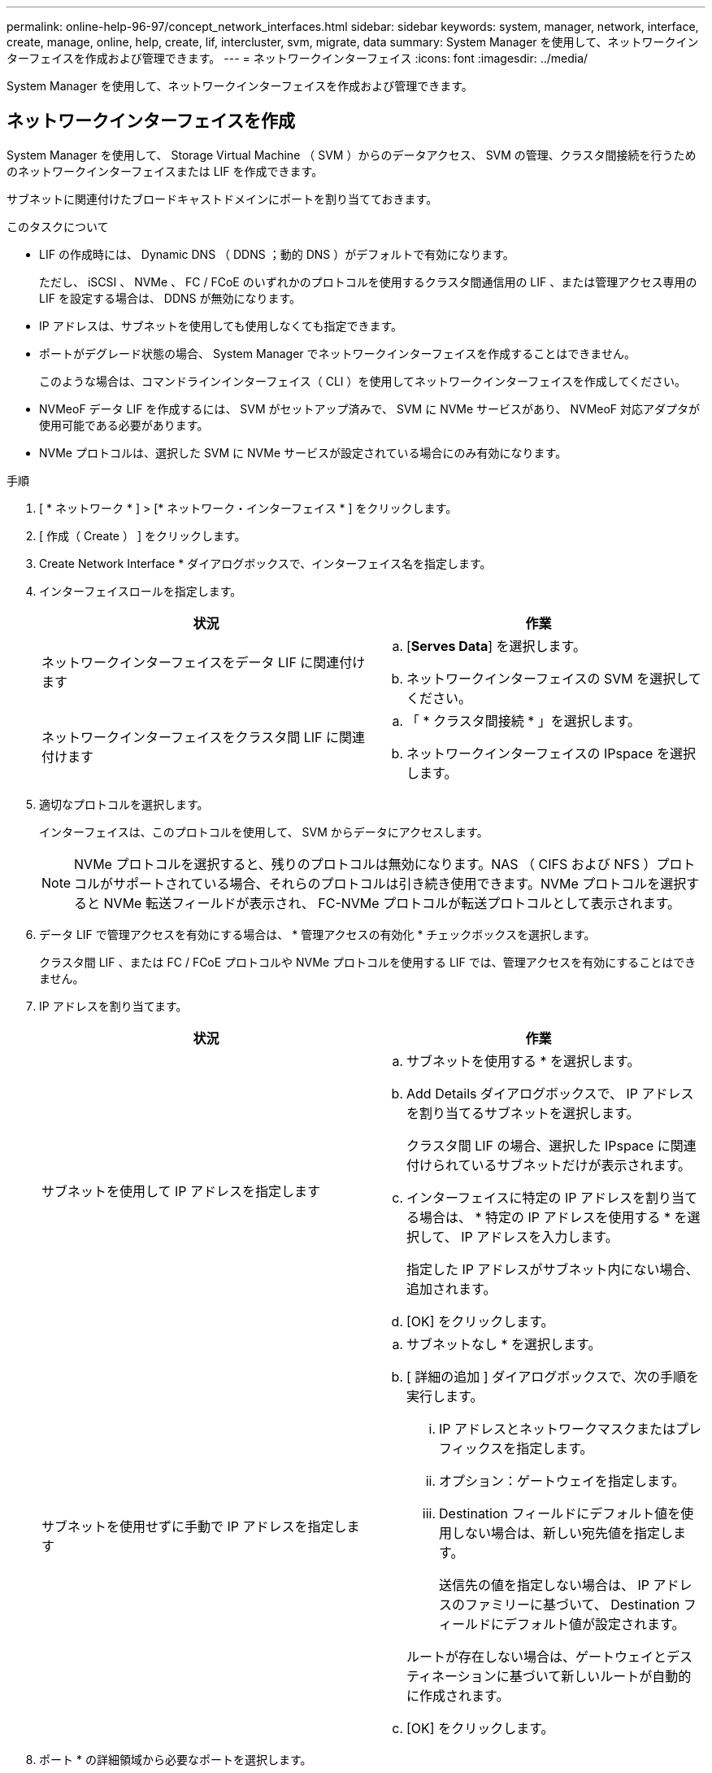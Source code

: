 ---
permalink: online-help-96-97/concept_network_interfaces.html 
sidebar: sidebar 
keywords: system, manager, network, interface, create, manage, online, help, create, lif, intercluster, svm, migrate, data 
summary: System Manager を使用して、ネットワークインターフェイスを作成および管理できます。 
---
= ネットワークインターフェイス
:icons: font
:imagesdir: ../media/


[role="lead"]
System Manager を使用して、ネットワークインターフェイスを作成および管理できます。



== ネットワークインターフェイスを作成

System Manager を使用して、 Storage Virtual Machine （ SVM ）からのデータアクセス、 SVM の管理、クラスタ間接続を行うためのネットワークインターフェイスまたは LIF を作成できます。

サブネットに関連付けたブロードキャストドメインにポートを割り当てておきます。

.このタスクについて
* LIF の作成時には、 Dynamic DNS （ DDNS ；動的 DNS ）がデフォルトで有効になります。
+
ただし、 iSCSI 、 NVMe 、 FC / FCoE のいずれかのプロトコルを使用するクラスタ間通信用の LIF 、または管理アクセス専用の LIF を設定する場合は、 DDNS が無効になります。

* IP アドレスは、サブネットを使用しても使用しなくても指定できます。
* ポートがデグレード状態の場合、 System Manager でネットワークインターフェイスを作成することはできません。
+
このような場合は、コマンドラインインターフェイス（ CLI ）を使用してネットワークインターフェイスを作成してください。

* NVMeoF データ LIF を作成するには、 SVM がセットアップ済みで、 SVM に NVMe サービスがあり、 NVMeoF 対応アダプタが使用可能である必要があります。
* NVMe プロトコルは、選択した SVM に NVMe サービスが設定されている場合にのみ有効になります。


.手順
. [ * ネットワーク * ] > [* ネットワーク・インターフェイス * ] をクリックします。
. [ 作成（ Create ） ] をクリックします。
. Create Network Interface * ダイアログボックスで、インターフェイス名を指定します。
. インターフェイスロールを指定します。
+
|===
| 状況 | 作業 


 a| 
ネットワークインターフェイスをデータ LIF に関連付けます
 a| 
.. [*Serves Data*] を選択します。
.. ネットワークインターフェイスの SVM を選択してください。




 a| 
ネットワークインターフェイスをクラスタ間 LIF に関連付けます
 a| 
.. 「 * クラスタ間接続 * 」を選択します。
.. ネットワークインターフェイスの IPspace を選択します。


|===
. 適切なプロトコルを選択します。
+
インターフェイスは、このプロトコルを使用して、 SVM からデータにアクセスします。

+
[NOTE]
====
NVMe プロトコルを選択すると、残りのプロトコルは無効になります。NAS （ CIFS および NFS ）プロトコルがサポートされている場合、それらのプロトコルは引き続き使用できます。NVMe プロトコルを選択すると NVMe 転送フィールドが表示され、 FC-NVMe プロトコルが転送プロトコルとして表示されます。

====
. データ LIF で管理アクセスを有効にする場合は、 * 管理アクセスの有効化 * チェックボックスを選択します。
+
クラスタ間 LIF 、または FC / FCoE プロトコルや NVMe プロトコルを使用する LIF では、管理アクセスを有効にすることはできません。

. IP アドレスを割り当てます。
+
|===
| 状況 | 作業 


 a| 
サブネットを使用して IP アドレスを指定します
 a| 
.. サブネットを使用する * を選択します。
.. Add Details ダイアログボックスで、 IP アドレスを割り当てるサブネットを選択します。
+
クラスタ間 LIF の場合、選択した IPspace に関連付けられているサブネットだけが表示されます。

.. インターフェイスに特定の IP アドレスを割り当てる場合は、 * 特定の IP アドレスを使用する * を選択して、 IP アドレスを入力します。
+
指定した IP アドレスがサブネット内にない場合、追加されます。

.. [OK] をクリックします。




 a| 
サブネットを使用せずに手動で IP アドレスを指定します
 a| 
.. サブネットなし * を選択します。
.. [ 詳細の追加 ] ダイアログボックスで、次の手順を実行します。
+
... IP アドレスとネットワークマスクまたはプレフィックスを指定します。
... オプション：ゲートウェイを指定します。
... Destination フィールドにデフォルト値を使用しない場合は、新しい宛先値を指定します。
+
送信先の値を指定しない場合は、 IP アドレスのファミリーに基づいて、 Destination フィールドにデフォルト値が設定されます。



+
ルートが存在しない場合は、ゲートウェイとデスティネーションに基づいて新しいルートが自動的に作成されます。

.. [OK] をクリックします。


|===
. ポート * の詳細領域から必要なポートを選択します。
+
** データ LIF の場合、ポートの詳細領域には、 SVM の IPspace に関連付けられたブロードキャストドメインにあるすべてのポートが表示されます。
** クラスタ間 LIF の場合、ポートの詳細領域には、要求された IPspace に関連付けられたブロードキャストドメインにあるすべてのポートが表示されます。
** NVMe プロトコルが選択されている場合、ポートの詳細領域には NVMe 対応アダプタのみが表示されます。


. DDNS を有効にするには、 * Dynamic DNS （ DDNS ） * チェックボックスを選択します。
. [ 作成（ Create ） ] をクリックします。




== ネットワークインターフェイスの設定を編集します

System Manager を使用してネットワークインターフェイスを変更することで、データ LIF の管理アクセスを有効にすることができます。

.このタスクについて
* System Manager を使用して、クラスタ LIF 、クラスタ管理 LIF 、またはノード管理 LIF を変更することはできません。
* クラスタ間 LIF の管理アクセスは有効にできません。


.手順
. [ * ネットワーク * ] > [* ネットワーク・インターフェイス * ] をクリックします。
. 変更するインターフェイスを選択し、 * Edit * をクリックします。
. Edit Network Interface * ダイアログボックスで、必要に応じてネットワーク・インターフェイスの設定を変更します。
. [ 保存して閉じる ] をクリックします。




== ネットワークインターフェイスを削除

System Manager を使用してネットワークインターフェイスを削除し、そのインターフェイスの IP アドレスを解放して、別の用途に使用できます。

ネットワークインターフェイスのステータスを無効にする必要があります。

.手順
. [ * ネットワーク * ] > [* ネットワーク・インターフェイス * ] をクリックします。
. 削除するインターフェイスを選択し、 * Delete * をクリックします。
. 確認のチェックボックスをオンにし、 * 削除 * をクリックします。




== LIF を移行

ソースポートで障害が発生した場合やメンテナンスが必要な場合は、 System Manager を使用して、データ LIF またはクラスタ管理 LIF を同じノードの別のポートやクラスタ内の別のノードに移行できます。

デスティネーションのノードおよびポートが動作していて、ソースポートと同じネットワークにアクセスできる必要があります。

.このタスクについて
* ノードから NIC を削除する場合は、 NIC に属しているポートでホストされている LIF をクラスタ内の他のポートに移行する必要があります。
* iSCSI または FC の LIF は移行できません。


.手順
. [ * ネットワーク * ] > [* ネットワーク・インターフェイス * ] をクリックします。
. 移行するインターフェイスを選択し、 * Migrate * をクリックします。
. * Migrate Interface * ダイアログボックスで、 LIF を移行するデスティネーションポートを選択します。
. デスティネーションポートを LIF の新しいホームポートに設定する場合は、「 * Migrate permanently * 」チェックボックスを選択します。
. [* Migrate （移行） ] をクリックします


* 関連情報 *

xref:reference_network_window.adoc[[ ネットワーク ] ウィンドウ]

xref:task_configuring_iscsi_protocol_on_svms.adoc[SVM で iSCSI プロトコルを設定します]

https://docs.netapp.com/us-en/ontap/concepts/index.html["ONTAP の概念"]

https://docs.netapp.com/us-en/ontap/networking/index.html["Network Management の略"]
